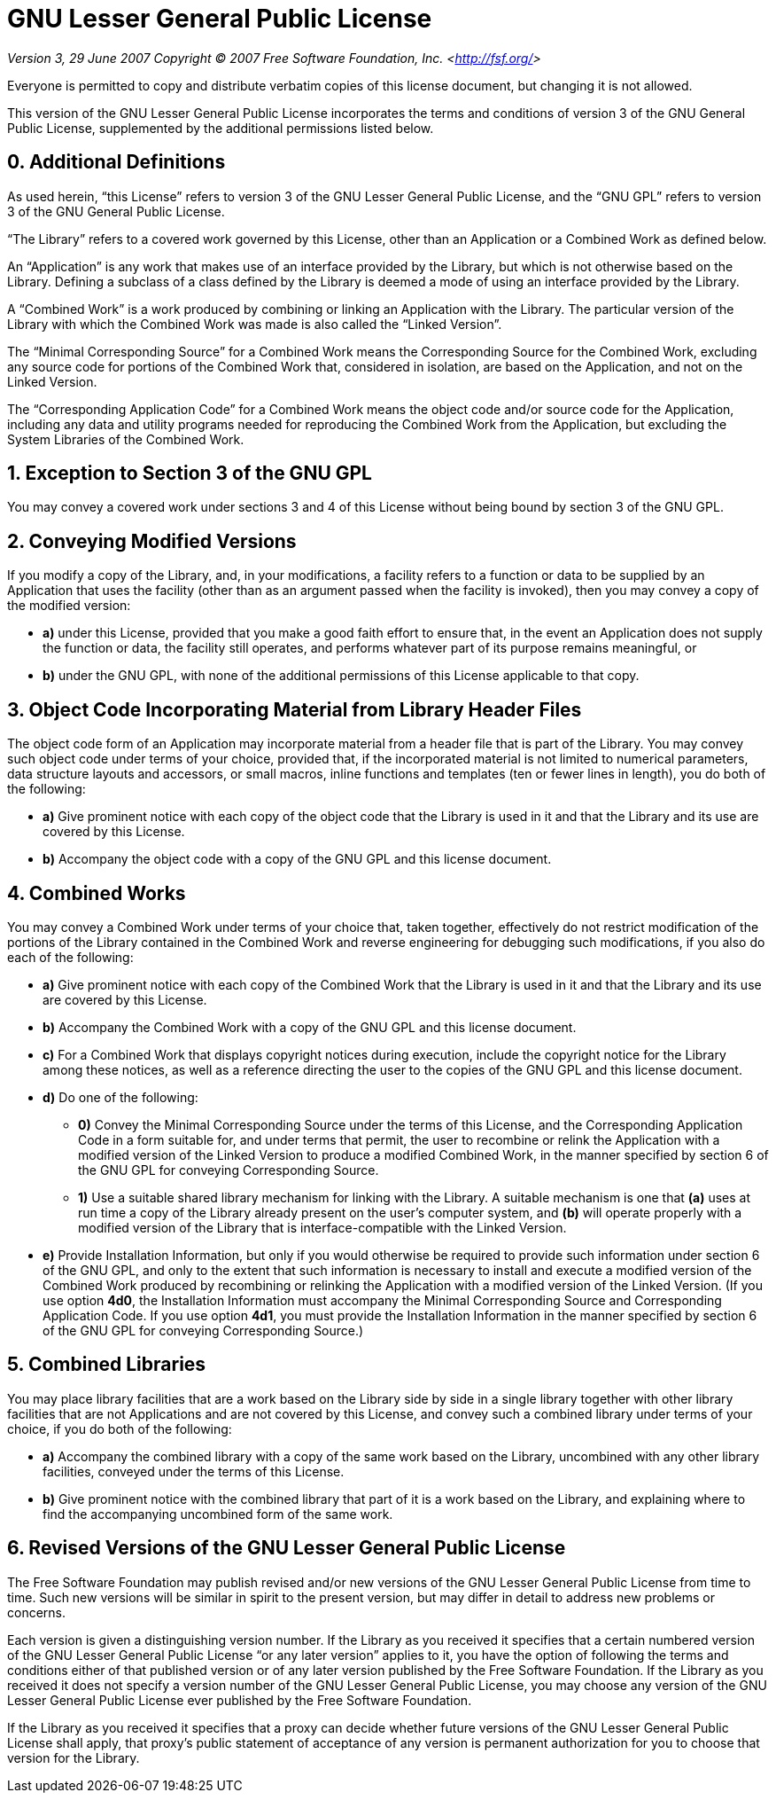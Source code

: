 = GNU Lesser General Public License

_Version 3, 29 June 2007_
_Copyright © 2007 Free Software Foundation, Inc. &lt;<http://fsf.org/>&gt;_

Everyone is permitted to copy and distribute verbatim copies
of this license document, but changing it is not allowed.

This version of the GNU Lesser General Public License incorporates
the terms and conditions of version 3 of the GNU General Public
License, supplemented by the additional permissions listed below.

== 0. Additional Definitions

As used herein, “this License” refers to version 3 of the GNU Lesser
General Public License, and the “GNU GPL” refers to version 3 of the GNU
General Public License.

“The Library” refers to a covered work governed by this License,
other than an Application or a Combined Work as defined below.

An “Application” is any work that makes use of an interface provided
by the Library, but which is not otherwise based on the Library.
Defining a subclass of a class defined by the Library is deemed a mode
of using an interface provided by the Library.

A “Combined Work” is a work produced by combining or linking an
Application with the Library.  The particular version of the Library
with which the Combined Work was made is also called the “Linked
Version”.

The “Minimal Corresponding Source” for a Combined Work means the
Corresponding Source for the Combined Work, excluding any source code
for portions of the Combined Work that, considered in isolation, are
based on the Application, and not on the Linked Version.

The “Corresponding Application Code” for a Combined Work means the
object code and/or source code for the Application, including any data
and utility programs needed for reproducing the Combined Work from the
Application, but excluding the System Libraries of the Combined Work.

== 1. Exception to Section 3 of the GNU GPL

You may convey a covered work under sections 3 and 4 of this License
without being bound by section 3 of the GNU GPL.

== 2. Conveying Modified Versions

If you modify a copy of the Library, and, in your modifications, a
facility refers to a function or data to be supplied by an Application
that uses the facility (other than as an argument passed when the
facility is invoked), then you may convey a copy of the modified
version:

 * **a)** under this License, provided that you make a good faith effort to
ensure that, in the event an Application does not supply the
function or data, the facility still operates, and performs
whatever part of its purpose remains meaningful, or
 * **b)** under the GNU GPL, with none of the additional permissions of
this License applicable to that copy.

== 3. Object Code Incorporating Material from Library Header Files

The object code form of an Application may incorporate material from
a header file that is part of the Library.  You may convey such object
code under terms of your choice, provided that, if the incorporated
material is not limited to numerical parameters, data structure
layouts and accessors, or small macros, inline functions and templates
(ten or fewer lines in length), you do both of the following:

 * **a)** Give prominent notice with each copy of the object code that the
Library is used in it and that the Library and its use are
covered by this License.
 * **b)** Accompany the object code with a copy of the GNU GPL and this license
document.

== 4. Combined Works

You may convey a Combined Work under terms of your choice that,
taken together, effectively do not restrict modification of the
portions of the Library contained in the Combined Work and reverse
engineering for debugging such modifications, if you also do each of
the following:

 * **a)** Give prominent notice with each copy of the Combined Work that
the Library is used in it and that the Library and its use are
covered by this License.
 * **b)** Accompany the Combined Work with a copy of the GNU GPL and this license
document.
 * **c)** For a Combined Work that displays copyright notices during
execution, include the copyright notice for the Library among
these notices, as well as a reference directing the user to the
copies of the GNU GPL and this license document.
 * **d)** Do one of the following:
 ** **0)** Convey the Minimal Corresponding Source under the terms of this
License, and the Corresponding Application Code in a form
suitable for, and under terms that permit, the user to
recombine or relink the Application with a modified version of
the Linked Version to produce a modified Combined Work, in the
manner specified by section 6 of the GNU GPL for conveying
Corresponding Source.
 ** **1)** Use a suitable shared library mechanism for linking with the
Library.  A suitable mechanism is one that **(a)** uses at run time
a copy of the Library already present on the user's computer
system, and **(b)** will operate properly with a modified version
of the Library that is interface-compatible with the Linked
Version.
 * **e)** Provide Installation Information, but only if you would otherwise
be required to provide such information under section 6 of the
GNU GPL, and only to the extent that such information is
necessary to install and execute a modified version of the
Combined Work produced by recombining or relinking the
Application with a modified version of the Linked Version. (If
you use option **4d0**, the Installation Information must accompany
the Minimal Corresponding Source and Corresponding Application
Code. If you use option **4d1**, you must provide the Installation
Information in the manner specified by section 6 of the GNU GPL
for conveying Corresponding Source.)

== 5. Combined Libraries

You may place library facilities that are a work based on the
Library side by side in a single library together with other library
facilities that are not Applications and are not covered by this
License, and convey such a combined library under terms of your
choice, if you do both of the following:

 * **a)** Accompany the combined library with a copy of the same work based
on the Library, uncombined with any other library facilities,
conveyed under the terms of this License.
 * **b)** Give prominent notice with the combined library that part of it
is a work based on the Library, and explaining where to find the
accompanying uncombined form of the same work.

== 6. Revised Versions of the GNU Lesser General Public License

The Free Software Foundation may publish revised and/or new versions
of the GNU Lesser General Public License from time to time. Such new
versions will be similar in spirit to the present version, but may
differ in detail to address new problems or concerns.

Each version is given a distinguishing version number. If the
Library as you received it specifies that a certain numbered version
of the GNU Lesser General Public License “or any later version”
applies to it, you have the option of following the terms and
conditions either of that published version or of any later version
published by the Free Software Foundation. If the Library as you
received it does not specify a version number of the GNU Lesser
General Public License, you may choose any version of the GNU Lesser
General Public License ever published by the Free Software Foundation.

If the Library as you received it specifies that a proxy can decide
whether future versions of the GNU Lesser General Public License shall
apply, that proxy's public statement of acceptance of any version is
permanent authorization for you to choose that version for the
Library.
